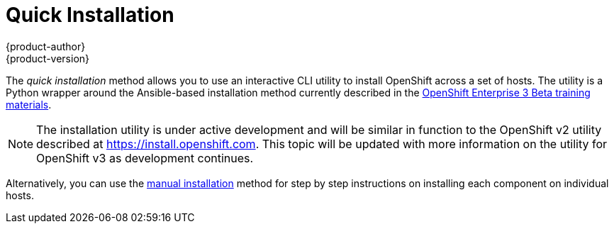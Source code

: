 = Quick Installation
{product-author}
{product-version}
:data-uri:
:icons:
:experimental:
:toc: macro
:toc-title:

The _quick installation_ method allows you to use an interactive CLI utility to
install OpenShift across a set of hosts. The utility is a Python wrapper around
the Ansible-based installation method currently described in the
link:https://github.com/openshift/training[OpenShift Enterprise 3 Beta training
materials].

[NOTE]
====
The installation utility is under active development and will be similar in
function to the OpenShift v2 utility described at https://install.openshift.com.
This topic will be updated with more information on the utility for OpenShift v3
as development continues.
====

Alternatively, you can use the link:manual_install.html[manual installation]
method for step by step instructions on installing each component on individual
hosts.

ifdef::openshift-enterprise[]
To install using RPM packages during the OpenShift Enterprise 3.0 Beta period,
consult your Red Hat account representative for more details on gaining access
to the appropriate repositories, then see the
https://github.com/openshift/training[OpenShift Enterprise 3 Beta training
materials] for further instructions.
endif::[]
